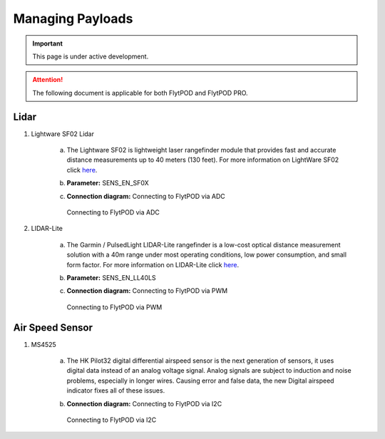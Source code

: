 .. _Managing_Payloads:

Managing Payloads
=================

.. important:: This page is under active development.

.. attention:: The following document is applicable for both FlytPOD and FlytPOD PRO. 


Lidar
-----

1. Lightware SF02 Lidar


    a) The Lightware SF02 is lightweight laser rangefinder module that provides fast and accurate distance measurements up to 40 meters (130 feet). For more information on LightWare SF02 click `here <http://www.lightware.co.za>`_.
    b) **Parameter:** SENS_EN_SF0X
    c) **Connection diagram:** Connecting to FlytPOD via ADC
       
       .. figure:: /_static/Images/LightwareConn.png
          :align: center
          :scale: 50%

          Connecting to FlytPOD via ADC
       

2. LIDAR-Lite

    a) The Garmin / PulsedLight LIDAR-Lite rangefinder is a low-cost optical distance measurement solution with a 40m range under most operating conditions, low power consumption, and small form factor. For more information on LIDAR-Lite click `here <http://www.lightware.co.za>`_.
    b) **Parameter:** SENS_EN_LL40LS
    c) **Connection diagram:** Connecting to FlytPOD via PWM 
       
       .. figure:: /_static/Images/LidarLiteConn.png
          :align: center
          :scale: 50%

          Connecting to FlytPOD via PWM


Air Speed Sensor
----------------

1. MS4525

    a) The HK Pilot32 digital differential airspeed sensor is the next generation of sensors, it uses digital data instead of an analog voltage signal. Analog signals are subject to induction and noise problems, especially in longer wires. Causing error and false data, the new Digital airspeed indicator fixes all of these issues.
    b) **Connection diagram:** Connecting to FlytPOD via I2C
       
       .. figure:: /_static/Images/AirSpeedConn.png
          :align: center
          :scale: 50%

          Connecting to FlytPOD via I2C
       




